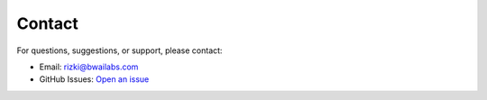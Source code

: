Contact
====================

For questions, suggestions, or support, please contact:

- Email: rizki@bwailabs.com
- GitHub Issues: `Open an issue <https://github.com/rizkiokt/llmize/issues>`_ 